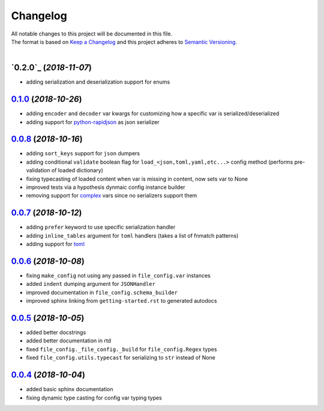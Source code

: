=========
Changelog
=========

| All notable changes to this project will be documented in this file.
| The format is based on `Keep a Changelog <http://keepachangelog.com/en/1.0.0/>`_ and this project adheres to `Semantic Versioning <http://semver.org/spec/v2.0.0.html>`_.
|

`0.2.0`_ (*2018-11-07*)
-----------------------
- adding serialization and deserialization support for enums

`0.1.0`_ (*2018-10-26*)
-----------------------
- adding ``encoder`` and ``decoder`` var kwargs for customizing how a specific var is serialized/deserialized
- adding support for `python-rapidjson <https://pypi.org/project/python-rapidjson/>`_ as json serializer

`0.0.8`_ (*2018-10-16*)
-----------------------
- adding ``sort_keys`` support for ``json`` dumpers
- adding conditional ``validate`` boolean flag for ``load_<json,toml,yaml,etc...>`` config method (performs pre-validation of loaded dictionary)
- fixing typecasting of loaded content when var is missing in content, now sets var to None
- improved tests via a hypothesis dynmaic config instance builder
- removing support for `complex <https://docs.python.org/3.8/library/functions.html#complex>`_ vars since no serializers support them

`0.0.7`_ (*2018-10-12*)
-----------------------
- adding ``prefer`` keyword to use specific serialization handler
- adding ``inline_tables`` argument for ``toml`` handlers (takes a list of fnmatch patterns)
- adding support for `toml <https://github.com/uiri/toml>`_

`0.0.6`_ (*2018-10-08*)
-----------------------
- fixing ``make_config`` not using any passed in ``file_config.var`` instances
- added ``indent`` dumping argument for ``JSONHandler``
- improved documentation in ``file_config.schema_builder``
- improved sphinx linking from ``getting-started.rst`` to generated autodocs

`0.0.5`_ (*2018-10-05*)
-----------------------
- added better docstrings
- added better documentation in rtd
- fixed ``file_config._file_config._build`` for ``file_config.Regex`` types
- fixed ``file_config.utils.typecast`` for serializing to ``str`` instead of None

`0.0.4`_ (*2018-10-04*)
-----------------------
- added basic sphinx documentation
- fixing dynamic type casting for config var typing types


.. _0.1.0: https://github.com/stephen-bunn/file-config/releases/tag/v0.1.0
.. _0.0.8: https://github.com/stephen-bunn/file-config/releases/tag/v0.0.8
.. _0.0.7: https://github.com/stephen-bunn/file-config/releases/tag/v0.0.7
.. _0.0.6: https://github.com/stephen-bunn/file-config/releases/tag/v0.0.6
.. _0.0.5: https://github.com/stephen-bunn/file-config/releases/tag/v0.0.5
.. _0.0.4: https://github.com/stephen-bunn/file-config/releases/tag/v0.0.4
